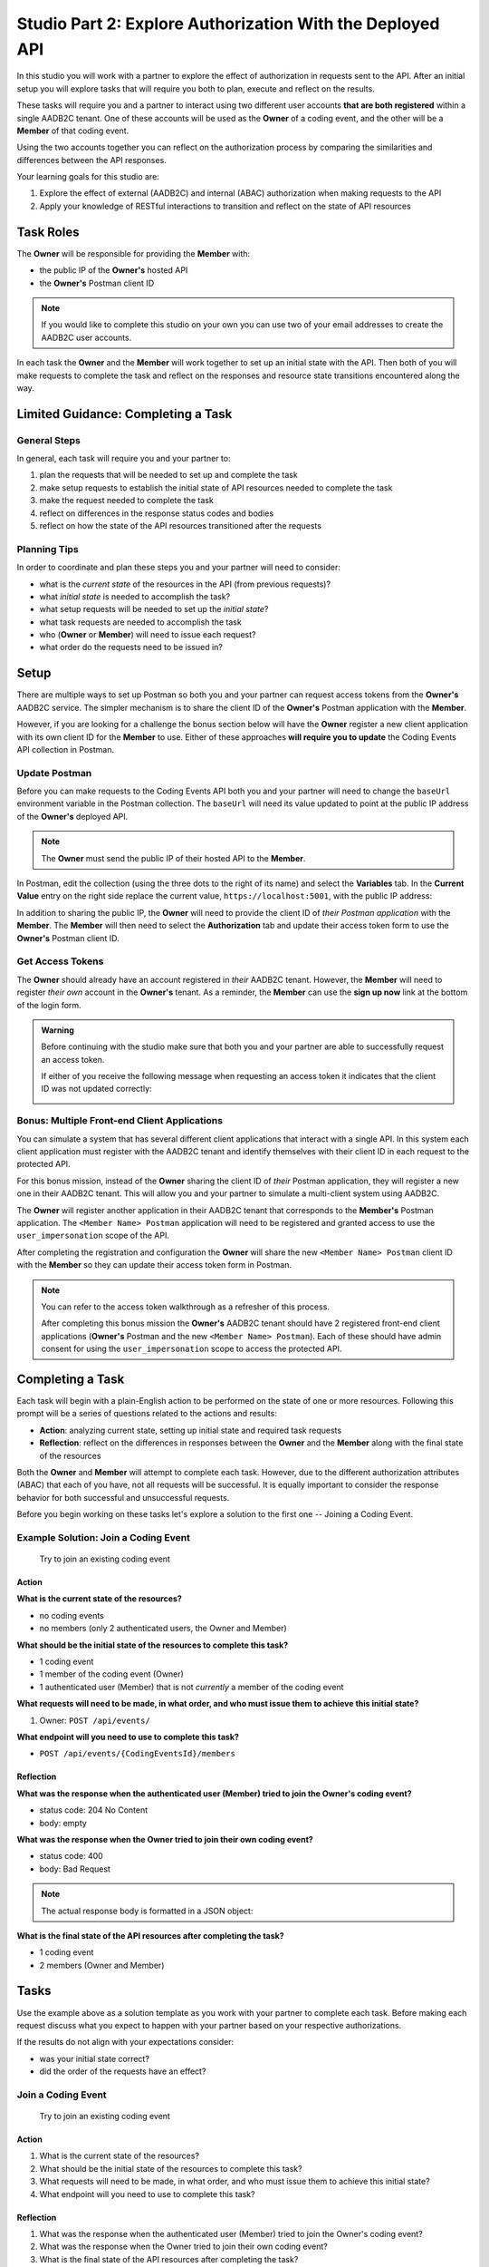 ==========================================================
Studio Part 2: Explore Authorization With the Deployed API
==========================================================

In this studio you will work with a partner to explore the effect of authorization in requests sent to the API. After an initial setup you will explore tasks that will require you both to plan, execute and reflect on the results.

These tasks will require you and a partner to interact using two different user accounts **that are both registered** within a single AADB2C tenant. One of these accounts will be used as the **Owner** of a coding event, and the other will be a **Member** of that coding event. 

Using the two accounts together you can reflect on the authorization process by comparing the similarities and differences between the API responses.

Your learning goals for this studio are:

#. Explore the effect of external (AADB2C) and internal (ABAC) authorization when making requests to the API
#. Apply your knowledge of RESTful interactions to transition and reflect on the state of API resources

Task Roles
==========

The **Owner** will be responsible for providing the **Member** with:

- the public IP of the **Owner's** hosted API
- the **Owner's** Postman client ID

.. admonition:: Note
   
   If you would like to complete this studio on your own you can use two of your email addresses to create the AADB2C user accounts.

In each task the **Owner** and the **Member** will work together to set up an initial state with the API. Then both of you will make requests to complete the task and reflect on the responses and resource state transitions encountered along the way.


Limited Guidance: Completing a Task
===================================

General Steps
-------------

In general, each task will require you and your partner to:

#. plan the requests that will be needed to set up and complete the task
#. make setup requests to establish the initial state of API resources needed to complete the task
#. make the request needed to complete the task
#. reflect on differences in the response status codes and bodies
#. reflect on how the state of the API resources transitioned after the requests

Planning Tips
-------------

In order to coordinate and plan these steps you and your partner will need to consider:

- what is the *current state* of the resources in the API (from previous requests)?
- what *initial state* is needed to accomplish the task?
- what setup requests will be needed to set up the *initial state*?
- what task requests are needed to accomplish the task
- who (**Owner** or **Member**) will need to issue each request?
- what order do the requests need to be issued in?

Setup
=====

There are multiple ways to set up Postman so both you and your partner can request access tokens from the **Owner's** AADB2C service. The simpler mechanism is to share the client ID of the **Owner's** Postman application with the **Member**. 

However, if you are looking for a challenge the bonus section below will have the **Owner** register a new client application with its own client ID for the **Member** to use. Either of these approaches **will require you to update** the Coding Events API collection in Postman.

Update Postman
--------------

Before you can make requests to the Coding Events API both you and your partner will need to change the ``baseUrl`` environment variable in the Postman collection. The ``baseUrl`` will need its value updated to point at the public IP address of the **Owner's** deployed API.

.. admonition:: Note

   The **Owner** must send the public IP of their hosted API to the **Member**.

In Postman, edit the collection (using the three dots to the right of its name) and select the **Variables** tab. In the **Current Value** entry on the right side replace the current value, ``https://localhost:5001``, with the public IP address:

.. image:: /_static/images/intro-oauth-with-aadb2c/studio_2-aadb2c-explore/postman-update-baseurl.png
   :alt: Postman update the baseUrl variable with the public IP address of the API

In addition to sharing the public IP, the **Owner** will need to provide the client ID of *their Postman application* with the **Member**. The **Member** will then need to select the **Authorization** tab and update their access token form to use the **Owner's** Postman client ID. 

Get Access Tokens
-----------------

The **Owner** should already have an account registered in *their* AADB2C tenant. However, the **Member** will need to register *their own* account in the **Owner's** tenant. As a reminder, the **Member** can use the **sign up now** link at the bottom of the login form. 

.. admonition:: Warning

   Before continuing with the studio make sure that both you and your partner are able to successfully request an access token.
   
   If either of you receive the following message when requesting an access token it indicates that the client ID was not updated correctly:

   .. image:: /_static/images/intro-oauth-with-aadb2c/studio_2-aadb2c-explore/postman-invalid-client-id.png
      :alt: Postman failed access token request due to invalid client ID

Bonus: Multiple Front-end Client Applications
---------------------------------------------

You can simulate a system that has several different client applications that interact with a single API. In this system each client application must register with the AADB2C tenant and identify themselves with their client ID in each request to the protected API. 

For this bonus mission, instead of the **Owner** sharing the client ID of *their* Postman application, they will register a new one in their AADB2C tenant. This will allow you and your partner to simulate a multi-client system using AADB2C.

The **Owner** will register another application in their AADB2C tenant that corresponds to the **Member's** Postman application. The ``<Member Name> Postman`` application will need to be registered and granted access to use the ``user_impersonation`` scope of the API.

After completing the registration and configuration the **Owner** will share the new ``<Member Name> Postman`` client ID with the **Member** so they can update their access token form in Postman. 

.. admonition:: Note

   You can refer to the access token walkthrough as a refresher of this process.

   After completing this bonus mission the **Owner's** AADB2C tenant should have 2 registered front-end client applications (**Owner's** Postman and the new ``<Member Name> Postman``). Each of these should have admin consent for using the ``user_impersonation`` scope to access the protected API.

Completing a Task
=================

Each task will begin with a plain-English action to be performed on the state of one or more resources. Following this prompt will be a series of questions related to the actions and results:

- **Action**: analyzing current state, setting up initial state and required task requests
- **Reflection**: reflect on the differences in responses between the **Owner** and the **Member** along with the final state of the resources

Both the **Owner** and **Member** will attempt to complete each task. However, due to the different authorization attributes (ABAC) that each of you have, not all requests will be successful. It is equally important to consider the response behavior for both successful and unsuccessful requests.

Before you begin working on these tasks let's explore a solution to the first one -- Joining a Coding Event.

Example Solution: Join a Coding Event
-------------------------------------

   Try to join an existing coding event

Action
^^^^^^

**What is the current state of the resources?**

- no coding events
- no members (only 2 authenticated users, the Owner and Member)

**What should be the initial state of the resources to complete this task?**

- 1 coding event
- 1 member of the coding event (Owner)
- 1 authenticated user (Member) that is not *currently* a member of the coding event

**What requests will need to be made, in what order, and who must issue them to achieve this initial state?**

#. Owner: ``POST /api/events/``

**What endpoint will you need to use to complete this task?**

- ``POST /api/events/{CodingEventsId}/members``

Reflection
^^^^^^^^^^

**What was the response when the authenticated user (Member) tried to join the Owner's coding event?**

- status code: 204 No Content
- body: empty

**What was the response when the Owner tried to join their own coding event?**

- status code: 400
- body: Bad Request

.. admonition:: Note

   The actual response body is formatted in a JSON object:

   .. sourcecode:: json
      :caption: response body of failed Owner request

      {
         "type": "https://tools.ietf.org/html/rfc7231#section-6.5.1",
         "title": "Bad Request",
         "status": 400,
         "traceId": "|239addd7-409244e32d9104cb."
      }

**What is the final state of the API resources after completing the task?**

- 1 coding event
- 2 members (Owner and Member) 

Tasks
=====

Use the example above as a solution template as you work with your partner to complete each task. Before making each request discuss what you expect to happen with your partner based on your respective authorizations.

If the results do not align with your expectations consider:

- was your initial state correct?
- did the order of the requests have an effect?

Join a Coding Event
-------------------

   Try to join an existing coding event

Action
^^^^^^

#. What is the current state of the resources?

#. What should be the initial state of the resources to complete this task?

#. What requests will need to be made, in what order, and who must issue them to achieve this initial state?

#. What endpoint will you need to use to complete this task?

Reflection
^^^^^^^^^^

#. What was the response when the authenticated user (Member) tried to join the Owner's coding event?

#. What was the response when the Owner tried to join their own coding event?

#. What is the final state of the API resources after completing the task?

View Coding Event Members
-------------------------

   Try to access the email addresses of coding event members

Action
^^^^^^

#. What is the current state of the resources?

#. What should be the initial state of the resources to complete this task?

#. What requests will need to be made, in what order, and who must issue them to achieve this initial state?

#. What endpoint will you need to use to complete this task?

Reflection
^^^^^^^^^^

#. Was the ``email`` field available in the response to the Member?

#. Was the ``email`` field available in the response to the Owner?

#. What other differences were present in the *shape* of the responses?

#. Was there a transition of state for any resources while completing this task?

Add a Tag to a Coding Event
---------------------------

   Try to add a new tag to the coding event

Action
^^^^^^

#. What is the current state of the resources?

#. What should be the initial state of the resources to complete this task?

#. What requests will need to be made, in what order, and who must issue them to achieve this initial state?

#. What endpoint will you need to use to complete this task?

Reflection
^^^^^^^^^^

#. What was the response when the Member tried to add the tag to the coding event?

#. What was the response when the Owner tried to add the tag to the coding event?

#. What is the final state of the API resources after completing the task?

Remove a Tag From a Coding Event
--------------------------------

   Try to remove the tag from the coding event

Action
^^^^^^

#. What is the current state of the resources?

#. What should be the initial state of the resources to complete this task?

#. What requests will need to be made, in what order, and who must issue them to achieve this initial state?

#. What endpoint will you need to use to complete this task?

Reflection
^^^^^^^^^^

#. What was the response when the Member tried to remove the tag from the coding event?

#. What was the response when the Owner tried to remove the tag from the coding event?

#. What is the final state of the API resources after completing the task?

Remove a Member From a Coding Event
-----------------------------------

   Try to remove a Member from the coding event

Action
^^^^^^

#. What is the current state of the resources?

#. What should be the initial state of the resources to complete this task?

#. What requests will need to be made, in what order, and who must issue them to achieve this initial state?

#. What endpoint will you need to use to complete this task?

Reflection
^^^^^^^^^^

#. What was the response when the Member tried to remove thine self from the coding event?

#. What was the response when the Owner tried to remove the Member from the coding event?

#. What is the final state of the API resources after completing the task?

Leave a Coding Event
--------------------

   Try to leave the coding event

.. admonition:: Note

   In the previous task the Member was removed from the coding event. In order for both you and your partner to complete this task the Member will need to re-join the coding event.

Action
^^^^^^

#. What is the current state of the resources?

#. What should be the initial state of the resources to complete this task?

#. What requests will need to be made, in what order, and who must issue them to achieve this initial state?

#. What endpoint will you need to use to complete this task?

Reflection
^^^^^^^^^^

#. What was the response when the Member tried to leave the coding event?

#. What was the response when the Owner tried to leave their own coding event?

#. What is the final state of the API resources after completing the task?

Cancel a Coding Event
---------------------

   Try to cancel the coding event

Action
^^^^^^

#. What is the current state of the resources?

#. What should be the initial state of the resources to complete this task?

#. What requests will need to be made, in what order, and who must issue them to achieve this initial state?

#. What endpoint will you need to use to complete this task?

Reflection
^^^^^^^^^^

#. What was the response when the Member tried to cancel the coding event?

#. What was the response when the Owner tried to cancel their coding event?

#. What is the final state of the API resources after completing the task?
